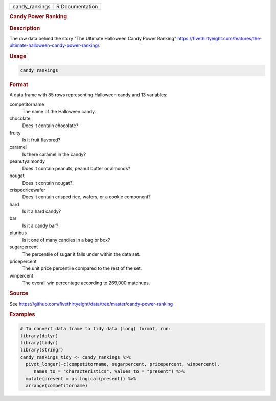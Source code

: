 .. container::

   .. container::

      ============== ===============
      candy_rankings R Documentation
      ============== ===============

      .. rubric:: Candy Power Ranking
         :name: candy-power-ranking

      .. rubric:: Description
         :name: description

      The raw data behind the story "The Ultimate Halloween Candy Power
      Ranking"
      https://fivethirtyeight.com/features/the-ultimate-halloween-candy-power-ranking/.

      .. rubric:: Usage
         :name: usage

      .. code:: R

         candy_rankings

      .. rubric:: Format
         :name: format

      A data frame with 85 rows representing Halloween candy and 13
      variables:

      competitorname
         The name of the Halloween candy.

      chocolate
         Does it contain chocolate?

      fruity
         Is it fruit flavored?

      caramel
         Is there caramel in the candy?

      peanutyalmondy
         Does it contain peanuts, peanut butter or almonds?

      nougat
         Does it contain nougat?

      crispedricewafer
         Does it contain crisped rice, wafers, or a cookie component?

      hard
         Is it a hard candy?

      bar
         Is it a candy bar?

      pluribus
         Is it one of many candies in a bag or box?

      sugarpercent
         The percentile of sugar it falls under within the data set.

      pricepercent
         The unit price percentile compared to the rest of the set.

      winpercent
         The overall win percentage according to 269,000 matchups.

      .. rubric:: Source
         :name: source

      See
      https://github.com/fivethirtyeight/data/tree/master/candy-power-ranking

      .. rubric:: Examples
         :name: examples

      .. code:: R

         # To convert data frame to tidy data (long) format, run:
         library(dplyr)
         library(tidyr)
         library(stringr)
         candy_rankings_tidy <- candy_rankings %>%
           pivot_longer(-c(competitorname, sugarpercent, pricepercent, winpercent), 
              names_to = "characteristics", values_to = "present") %>%
           mutate(present = as.logical(present)) %>%
           arrange(competitorname)
